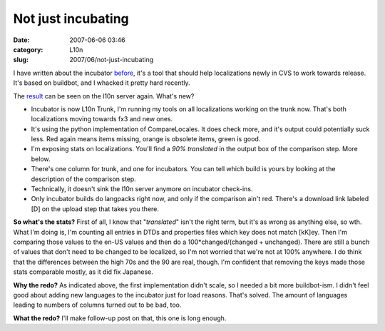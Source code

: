 Not just incubating
###################
:date: 2007-06-06 03:46
:category: L10n
:slug: 2007/06/not-just-incubating

I have written about the incubator `before <{filename}/2007/04/the-incubator.rst>`__, it's a tool that should help localizations newly in CVS to work towards release. It's based on buildbot, and I whacked it pretty hard recently.

The `result <http://l10n.mozilla.org/buildbot/>`__ can be seen on the l10n server again. What's new?

-  Incubator is now L10n Trunk, I'm running my tools on all localizations working on the trunk now. That's both localizations moving towards fx3 and new ones.
-  It's using the python implementation of CompareLocales. It does check more, and it's output could potentially suck less. Red again means items missing, orange is obsolete items, green is good.
-  I'm exposing stats on localizations. You'll find a *90% translated* in the output box of the comparison step. More below.
-  There's one column for trunk, and one for incubators. You can tell which build is yours by looking at the description of the comparison step.
-  Technically, it doesn't sink the l10n server anymore on incubator check-ins.
-  Only incubator builds do langpacks right now, and only if the comparison ain't red. There's a download link labeled [D] on the upload step that takes you there.

**So what's the stats?** First of all, I know that "*translated*" isn't the right term, but it's as wrong as anything else, so wth. What I'm doing is, I'm counting all entries in DTDs and properties files which key does not match [kK]ey. Then I'm comparing those values to the en-US values and then do a 100*changed/(changed + unchanged). There are still a bunch of values that don't need to be changed to be localized, so I'm not worried that we're not at 100% anywhere. I do think that the differences between the high 70s and the 90 are real, though. I'm confident that removing the keys made those stats comparable mostly, as it did fix Japanese.

**Why the redo?** As indicated above, the first implementation didn't scale, so I needed a bit more buildbot-ism. I didn't feel good about adding new languages to the incubator just for load reasons. That's solved. The amount of languages leading to numbers of columns turned out to be bad, too.

**What the redo?** I'll make follow-up post on that, this one is long enough.
